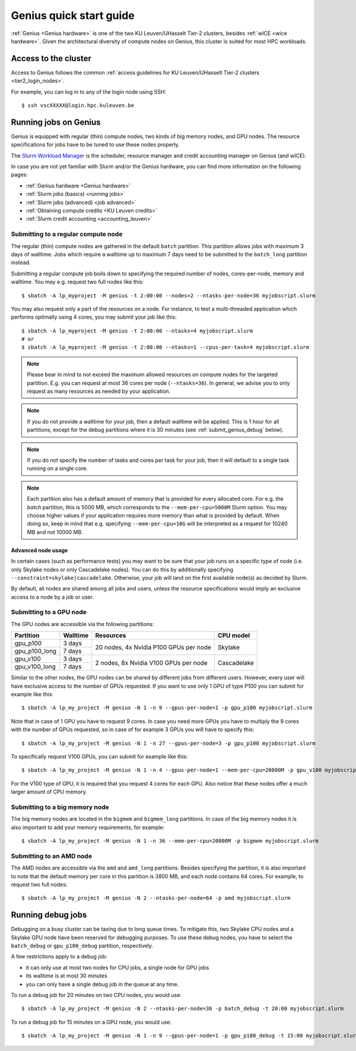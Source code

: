 .. _genius_t2_leuven:

Genius quick start guide
========================
:ref:`Genius <Genius hardware>` is one of the two KU Leuven/UHasselt Tier-2 clusters,
besides :ref:`wICE <wice hardware>`. 
Given the architectural diversity of compute nodes on Genius, this cluster is suited  
for most HPC workloads.

Access to the cluster
---------------------

Access to Genius follows the common :ref:`access guidelines for KU Leuven/UHasselt Tier-2 clusters <tier2_login_nodes>`. 
  
For example, you can log in to any of the login node using SSH::

   $ ssh vscXXXXX@login.hpc.kuleuven.be

.. _running_jobs_on_genius:

Running jobs on Genius
----------------------
Genius is equipped with regular (thin) compute nodes, two kinds of big memory nodes,
and GPU nodes.  The resource specifications for jobs have to be tuned to use these 
nodes properly.

The `Slurm Workload Manager <https://slurm.schedmd.com>`_ is the scheduler,
resource manager and credit accounting manager on Genius (and wICE).

In case you are not yet familiar with Slurm and/or the Genius hardware, you can find
more information on the following pages:

- :ref:`Genius hardware <Genius hardware>`
- :ref:`Slurm jobs (basics) <running jobs>`
- :ref:`Slurm jobs (advanced) <job advanced>`
- :ref:`Obtaining compute credits <KU Leuven credits>`
- :ref:`Slurm credit accounting <accounting_leuven>`

.. _submit_genius_batch:

Submitting to a regular compute node
~~~~~~~~~~~~~~~~~~~~~~~~~~~~~~~~~~~~
The regular (thin) compute nodes are gathered in the default ``batch`` partition.
This partition allows jobs with maximum 3 days of walltime. Jobs which require a
walltime up to maximum 7 days need to be submitted to the ``batch_long`` partition
instead.

Submitting a regular compute job boils down to specifying the required number of
nodes, cores-per-node, memory and walltime. You may e.g. request two full nodes like
this::

   $ sbatch -A lp_myproject -M genius -t 2:00:00 --nodes=2 --ntasks-per-node=36 myjobscript.slurm

You may also request only a part of the resources on a node.
For instance, to test a multi-threaded application which performs optimally using 4 cores,
you may submit your job like this::

   $ sbatch -A lp_myproject -M genius -t 2:00:00 --ntasks=4 myjobscript.slurm
   # or
   $ sbatch -A lp_myproject -M genius -t 2:00:00 --ntasks=1 --cpus-per-task=4 myjobscript.slurm

.. note::

   Please bear in mind to not exceed the maximum allowed resources on compute
   nodes for the targeted partition. E.g. you can request at most 36 cores per
   node (``--ntasks=36``). In general, we advise you to only request as many
   resources as needed by your application.

.. note::

   If you do not provide a walltime for your job, then a default walltime will
   be applied. This is 1 hour for all partitions, except for the debug partitions
   where it is 30 minutes (see :ref:`submit_genius_debug` below).

.. note::

   If you do not specify the number of tasks and cores per task for your job,
   then it will default to a single task running on a single core.  

.. note::

   Each partition also has a default amount of memory that is provided for
   every allocated core. For e.g. the `batch` partition, this is 5000 MB,
   which corresponds to the ``--mem-per-cpu=5000M`` Slurm option.
   You may choose higher values if your application requires more memory
   than what is provided by default. When doing so, keep in mind that e.g.
   specifying ``--mem-per-cpu=10G`` will be interpreted as a request for
   10240 MB and not 10000 MB.


Advanced node usage
^^^^^^^^^^^^^^^^^^^
In certain cases (such as performance tests) you may want to be sure that your job runs 
on a specific type of node (i.e. only Skylake nodes or only Cascadelake nodes). 
You can do this by additionally specifying ``--constraint=skylake|cascadelake``.
Otherwise, your job will land on the first available node(s) as decided by Slurm.

By default, all nodes are shared among all jobs and users, unless the resource specifications
would imply an exclusive access to a node by a job or user.


.. _submit_genius_gpu:

Submitting to a GPU node
~~~~~~~~~~~~~~~~~~~~~~~~
The GPU nodes are accessible via the following partitions:

+---------------+----------+----------------------------------------+-------------+
| Partition     | Walltime | Resources                              | CPU model   |
+===============+==========+========================================+=============+
| gpu_p100      | 3 days   | 20 nodes, 4x Nvidia P100 GPUs per node | Skylake     |
+---------------+----------+                                        |             |
| gpu_p100_long | 7 days   |                                        |             |
+---------------+----------+----------------------------------------+-------------+
| gpu_v100      | 3 days   | 2 nodes, 8x Nvidia V100 GPUs per node  | Cascadelake |
+---------------+----------+                                        |             |
| gpu_v100_long | 7 days   |                                        |             |
+---------------+----------+----------------------------------------+-------------+

Similar to the other nodes, the GPU nodes can be shared by different jobs from 
different users.
However, every user will have exclusive access to the number of GPUs requested. 
If you want to use only 1 GPU of type P100 you can submit for example like this::

   $ sbatch -A lp_my_project -M genius -N 1 -n 9 --gpus-per-node=1 -p gpu_p100 myjobscript.slurm
  
Note that in case of 1 GPU you have to request 9 cores. 
In case you need more GPUs you have to multiply the 9 cores with the number of GPUs 
requested, so in case of for example 3 GPUs you will have to specify this::

   $ sbatch -A lp_my_project -M genius -N 1 -n 27 --gpus-per-node=3 -p gpu_p100 myjobscript.slurm

To specifically request V100 GPUs, you can submit for example like this::

   $ sbatch -A lp_my_project -M genius -N 1 -n 4 --gpus-per-node=1 --mem-per-cpu=20000M -p gpu_v100 myjobscript.slurm
  
For the V100 type of GPU, it is required that you request 4 cores for each GPU. 
Also notice that these nodes offer a much larger amount of CPU memory.


.. _submit_genius_bigmem:

Submitting to a big memory node
~~~~~~~~~~~~~~~~~~~~~~~~~~~~~~~
The big memory nodes are located in the ``bigmem`` and ``bigmem_long`` partitions. 
In case of the big memory nodes it is also important to add your memory requirements, 
for example::

   $ sbatch -A lp_my_project -M genius -N 1 -n 36 --mem-per-cpu=20000M -p bigmem myjobscript.slurm


.. _submit_genius_amd:

Submitting to an AMD node
~~~~~~~~~~~~~~~~~~~~~~~~~
The AMD nodes are accessible via the ``amd`` and ``amd_long`` partitions.
Besides specifying the partition, it is also important to note that the default memory
per core in this partition is 3800 MB, and each node contains 64 cores.
For example, to request two full nodes::

   $ sbatch -A lp_my_project -M genius -N 2 --ntasks-per-node=64 -p amd myjobscript.slurm 


.. _submit_genius_debug:

Running debug jobs
------------------
Debugging on a busy cluster can be taxing due to long queue times.
To mitigate this, two Skylake CPU nodes and a Skylake GPU node have been reserved 
for debugging purposes.
To use these debug nodes, you have to select the ``batch_debug`` or ``gpu_p100_debug`` 
partition, respectively.

A few restrictions apply to a debug job:

- it can only use at most two nodes for CPU jobs, a single node for GPU jobs
- its walltime is at most 30 minutes
- you can only have a single debug job in the queue at any time.

To run a debug job for 20 minutes on two CPU nodes, you would use::

   $ sbatch -A lp_my_project -M genius -N 2 --ntasks-per-node=36 -p batch_debug -t 20:00 myjobscript.slurm

To run a debug job for 15 minutes on a GPU node, you would use::

   $ sbatch -A lp_my_project -M genius -N 1 -n 9 --gpus-per-node=1 -p gpu_p100_debug -t 15:00 myjobscript.slurm
